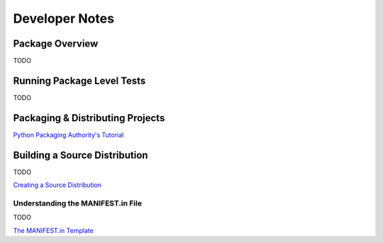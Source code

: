 
.. ###########################################################################
   This file contains reStructuredText, please do not edit it unless you are
   familar with reStructuredText markup as well as Sphinx specific markup.

   For information regarding reStructuredText markup see
      http://sphinx.pocoo.org/rest.html

   For information regarding Sphinx specific markup see
      http://sphinx.pocoo.org/markup/index.html

   ###########################################################################

.. ###########################################################################

   Copyright (C) 2017 by E.R. Uber

    Author: E.R. Uber (eruber@gmail.com)
   License: MIT (see LICENSE file in root of project)

   ###########################################################################

.. ########################## SECTION HEADING REMINDER #######################
   # with overline, for parts
   * with overline, for chapters
   =, for sections
   -, for subsections
   ^, for subsubsections
   ", for paragraphs

.. ---------------------------------------------------------------------------

***************
Developer Notes
***************

Package Overview
================
TODO

Running Package Level Tests
===========================
TODO

Packaging & Distributing Projects
=================================
`Python Packaging Authority's Tutorial <https://packaging.python.org/tutorials/distributing-packages/>`_


Building a Source Distribution
==============================
TODO

`Creating a Source Distribution <https://docs.python.org/3.6/distutils/sourcedist.html#the-manifest-in-template>`_


Understanding the MANIFEST.in File
----------------------------------
TODO

`The MANIFEST.in Template <https://docs.python.org/2/distutils/sourcedist.html#the-manifest-in-template>`_






